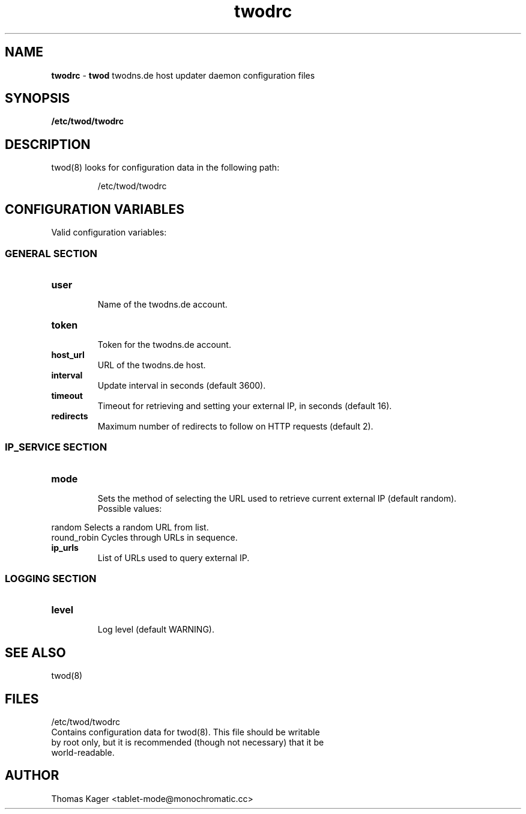 .\" Manpage for twodrc.
.\" Contact tablet-mode@monochromatic.cc to correct errors or typos.
.TH twodrc 5 "1 October 2015" "twod 0.4.0" "twod man page"
.SH NAME
\fBtwodrc\fR - \fBtwod\fR twodns.de host updater daemon configuration files
.SH SYNOPSIS
.BR /etc/twod/twodrc
.SH DESCRIPTION
twod(8) looks for configuration data in the following path:
.IP
/etc/twod/twodrc
.SH CONFIGURATION VARIABLES
Valid configuration variables:
.SS "GENERAL SECTION"
.TP
.B "user"
.br
Name of the twodns.de account.
.br
.TP
.B "token"
.br
Token for the twodns.de account.
.br
.TP
.B "host_url"
.br
URL of the twodns.de host.
.br
.TP
.B interval
.br
Update interval in seconds (default 3600).
.TP
.B timeout
.br
Timeout for retrieving and setting your external IP, in seconds (default 16).
.TP
.B redirects
.br
Maximum number of redirects to follow on HTTP requests (default 2).
.SS "IP_SERVICE SECTION"
.TP
.B "mode"
.br
Sets the method of selecting the URL used to retrieve current external IP
(default random).
.br
Possible values:
.P
            random        Selects a random URL from list.
.br
            round_robin   Cycles through URLs in sequence.
.TP
.B "ip_urls"
.br
List of URLs used to query external IP.
.SS "LOGGING SECTION"
.TP
.B "level"
.br
Log level (default WARNING).
.SH SEE ALSO
twod(8)
.SH FILES
/etc/twod/twodrc
       Contains configuration data for twod(8). This file should be writable
       by root only, but it is recommended (though not necessary) that it be
       world-readable.
.SH AUTHOR
Thomas Kager <tablet-mode@monochromatic.cc>
